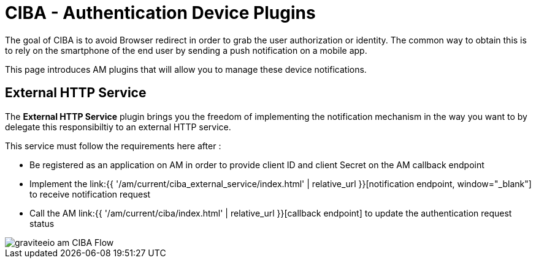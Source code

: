 = CIBA - Authentication Device Plugins
:page-sidebar: am_3_x_sidebar
:page-permalink: am/current/am_devguide_protocols_ciba_plugins.html
:page-folder: am/dev-guide/protocols/ciba
:page-layout: am


The goal of CIBA is to avoid Browser redirect in order to grab the user authorization or identity. The common way to obtain this is to rely on the smartphone of the end user by sending a push notification on a mobile app.

This page introduces AM plugins that will allow you to manage these device notifications.

== External HTTP Service

The *External HTTP Service* plugin brings you the freedom of implementing the notification mechanism in the way you want to by delegate this responsibiltiy to an external HTTP service.

This service must follow the requirements here after : 

* Be registered as an application on AM in order to provide client ID and client Secret on the AM callback endpoint
* Implement the link:{{ '/am/current/ciba_external_service/index.html' | relative_url }}[notification endpoint, window="_blank"] to receive notification request
* Call the AM link:{{ '/am/current/ciba/index.html' | relative_url }}[callback endpoint] to update the authentication request status

image::{% link images/am/current/graviteeio-am-CIBA-Flow.png %}[]